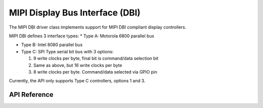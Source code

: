 .. _mipi_dbi_api:

MIPI Display Bus Interface (DBI)
###################################

The MIPI DBI driver class implements support for MIPI DBI compliant display
controllers.

MIPI DBI defines 3 interface types:
* Type A: Motorola 6800 parallel bus

* Type B: Intel 8080 parallel bus

* Type C: SPI Type serial bit bus with 3 options:

  #. 9 write clocks per byte, final bit is command/data selection bit

  #. Same as above, but 16 write clocks per byte

  #. 8 write clocks per byte. Command/data selected via GPIO pin

Currently, the API only supports Type C controllers, options 1 and 3.

API Reference
*************

.. doxygengroup:: mipi_dbi_interface
